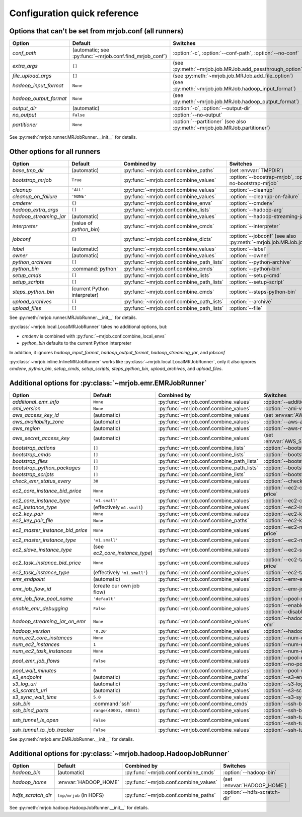 Configuration quick reference
=============================

Options that can't be set from mrjob.conf (all runners)
-------------------------------------------------------

====================== ======================================================= ==========================================================================
Option                 Default                                                 Switches
====================== ======================================================= ==========================================================================
*conf_path*            (automatic; see :py:func:`~mrjob.conf.find_mrjob_conf`) :option:`-c`, :option:`--conf-path`, :option:`--no-conf`
*extra_args*           ``[]``                                                  (see :py:meth:`~mrjob.job.MRJob.add_passthrough_option`)
*file_upload_args*     ``[]``                                                  (see :py:meth:`~mrjob.job.MRJob.add_file_option`)
*hadoop_input_format*  ``None``                                                (see :py:meth:`~mrjob.job.MRJob.hadoop_input_format`)
*hadoop_output_format* ``None``                                                (see :py:meth:`~mrjob.job.MRJob.hadoop_output_format`)
*output_dir*           (automatic)                                             :option:`-o`, :option:`--output-dir`
*no_output*            ``False``                                               :option:`--no-output`
*partitioner*          ``None``                                                :option:`--partitioner` (see also :py:meth:`~mrjob.job.MRJob.partitioner`)
====================== ======================================================= ==========================================================================

See :py:meth:`mrjob.runner.MRJobRunner.__init__` for details.

Other options for all runners
-----------------------------

====================== ============================== ========================================= ==================================================================
Option                 Default                        Combined by                               Switches
====================== ============================== ========================================= ==================================================================
*base_tmp_dir*         (automatic)                    :py:func:`~mrjob.conf.combine_paths`      (set :envvar:`TMPDIR`)
*bootstrap_mrjob*      ``True``                       :py:func:`~mrjob.conf.combine_values`     :option:`--boostrap-mrjob`, :option:`--no-bootstrap-mrjob`
*cleanup*              ``'ALL'``                      :py:func:`~mrjob.conf.combine_values`     :option:`--cleanup`
*cleanup_on_failure*   ``'NONE'``                     :py:func:`~mrjob.conf.combine_values`     :option:`--cleanup-on-failure`
*cmdenv*               ``{}``                         :py:func:`~mrjob.conf.combine_envs`       :option:`--cmdenv`
*hadoop_extra_args*    ``[]``                         :py:func:`~mrjob.conf.combine_lists`      :option:`--hadoop-arg`
*hadoop_streaming_jar* (automatic)                    :py:func:`~mrjob.conf.combine_values`     :option:`--hadoop-streaming-jar`
*interpreter*          (value of *python_bin*)        :py:func:`~mrjob.conf.combine_cmds`       :option:`--interpreter`
*jobconf*              ``{}``                         :py:func:`~mrjob.conf.combine_dicts`      :option:`--jobconf` (see also :py:meth:`~mrjob.job.MRJob.jobconf`)
*label*                (automatic)                    :py:func:`~mrjob.conf.combine_values`     :option:`--label`
*owner*                (automatic)                    :py:func:`~mrjob.conf.combine_values`     :option:`--owner`
*python_archives*      ``[]``                         :py:func:`~mrjob.conf.combine_path_lists` :option:`--python-archive`
*python_bin*           :command:`python`              :py:func:`~mrjob.conf.combine_cmds`       :option:`--python-bin`
*setup_cmds*           ``[]``                         :py:func:`~mrjob.conf.combine_lists`      :option:`--setup-cmd`
*setup_scripts*        ``[]``                         :py:func:`~mrjob.conf.combine_path_lists` :option:`--setup-script`
*steps_python_bin*     (current Python interpreter)   :py:func:`~mrjob.conf.combine_cmds`       :option:`--steps-python-bin`
*upload_archives*      ``[]``                         :py:func:`~mrjob.conf.combine_path_lists` :option:`--archive`
*upload_files*         ``[]``                         :py:func:`~mrjob.conf.combine_path_lists` :option:`--file`
====================== ============================== ========================================= ==================================================================

See :py:meth:`mrjob.runner.MRJobRunner.__init__` for details.

:py:class:`~mrjob.local.LocalMRJobRunner` takes no additional options, but:

* *cmdenv* is combined with :py:func:`~mrjob.conf.combine_local_envs`
* *python_bin* defaults to the current Python interpreter

In addition, it ignores *hadoop_input_format*, *hadoop_output_format*, *hadoop_streaming_jar*, and *jobconf*

:py:class:`~mrjob.inline.InlineMRJobRunner` works like :py:class:`~mrjob.local.LocalMRJobRunner`, only it also ignores 
*cmdenv*, *python_bin*, *setup_cmds*, *setup_scripts*, *steps_python_bin*, *upload_archives*, and *upload_files*.


Additional options for :py:class:`~mrjob.emr.EMRJobRunner`
----------------------------------------------------------

=============================== ============================== ========================================= ===================================================================
Option                          Default                        Combined by                               Switches
=============================== ============================== ========================================= ===================================================================
*additional_emr_info*           ``None``                       :py:func:`~mrjob.conf.combine_values`     :option:`--additional-emr-info`
*ami_version*                   ``None``                       :py:func:`~mrjob.conf.combine_values`     :option:`--ami-version`
*aws_access_key_id*             (automatic)                    :py:func:`~mrjob.conf.combine_values`     (set :envvar:`AWS_ACCESS_KEY_ID`)
*aws_availability_zone*         (automatic)                    :py:func:`~mrjob.conf.combine_values`     :option:`--aws-availability-zone`
*aws_region*                    (automatic)                    :py:func:`~mrjob.conf.combine_values`     :option:`--aws-region`
*aws_secret_access_key*         (automatic)                    :py:func:`~mrjob.conf.combine_values`     (set :envvar:`AWS_SECRET_ACCESS_KEY`)
*bootstrap_actions*             ``[]``                         :py:func:`~mrjob.conf.combine_lists`      :option:`--bootstrap-action`
*bootstrap_cmds*                ``[]``                         :py:func:`~mrjob.conf.combine_lists`      :option:`--bootstrap-cmd`
*bootstrap_files*               ``[]``                         :py:func:`~mrjob.conf.combine_path_lists` :option:`--bootstrap-file`
*bootstrap_python_packages*     ``[]``                         :py:func:`~mrjob.conf.combine_path_lists` :option:`--bootstrap-python-package`
*bootstrap_scripts*             ``[]``                         :py:func:`~mrjob.conf.combine_lists`      :option:`--bootstrap-script`
*check_emr_status_every*        ``30``                         :py:func:`~mrjob.conf.combine_values`     :option:`--check-emr-status-every`
*ec2_core_instance_bid_price*   ``None``                       :py:func:`~mrjob.conf.combine_values`     :option:`--ec2-core-instance-bid-price`
*ec2_core_instance_type*        ``'m1.small'``                 :py:func:`~mrjob.conf.combine_values`     :option:`--ec2-core-instance-type`
*ec2_instance_type*             (effectively ``m1.small``)     :py:func:`~mrjob.conf.combine_values`     :option:`--ec2-instance-type`
*ec2_key_pair*                  ``None``                       :py:func:`~mrjob.conf.combine_values`     :option:`--ec2-key-pair`
*ec2_key_pair_file*             ``None``                       :py:func:`~mrjob.conf.combine_paths`      :option:`--ec2-key-pair-file`
*ec2_master_instance_bid_price* ``None``                       :py:func:`~mrjob.conf.combine_values`     :option:`--ec2-master-instance-bid-price`
*ec2_master_instance_type*      ``'m1.small'``                 :py:func:`~mrjob.conf.combine_values`     :option:`--ec2-master-instance-type`
*ec2_slave_instance_type*       (see *ec2_core_instance_type*) :py:func:`~mrjob.conf.combine_values`     :option:`--ec2-slave-instance-type`
*ec2_task_instance_bid_price*   ``None``                       :py:func:`~mrjob.conf.combine_values`     :option:`--ec2-task-instance-bid-price`
*ec2_task_instance_type*        (effectively ``'m1.small'``)   :py:func:`~mrjob.conf.combine_values`     :option:`--ec2-task-instance-type`
*emr_endpoint*                  (automatic)                    :py:func:`~mrjob.conf.combine_values`     :option:`--emr-endpoint`
*emr_job_flow_id*               (create our own job flow)      :py:func:`~mrjob.conf.combine_values`     :option:`--emr-job-flow-id`
*emr_job_flow_pool_name*        ``'default'``                  :py:func:`~mrjob.conf.combine_values`     :option:`--pool-name`
*enable_emr_debugging*          ``False``                      :py:func:`~mrjob.conf.combine_values`     :option:`--enable-emr-debugging`, :option:`--disable-emr-debugging`
*hadoop_streaming_jar_on_emr*   ``None``                       :py:func:`~mrjob.conf.combine_values`     :option:`--hadoop-streaming-jar-on-emr`
*hadoop_version*                ``'0.20'``                     :py:func:`~mrjob.conf.combine_values`     :option:`--hadoop-version`
*num_ec2_core_instances*        ``None``                       :py:func:`~mrjob.conf.combine_values`     :option:`--num-ec2-core-instances`
*num_ec2_instances*             ``1``                          :py:func:`~mrjob.conf.combine_values`     :option:`--num-ec2-instances`
*num_ec2_task_instances*        ``None``                       :py:func:`~mrjob.conf.combine_values`     :option:`--num-ec2-task-instances`
*pool_emr_job_flows*            ``False``                      :py:func:`~mrjob.conf.combine_values`     :option:`--pool-emr-job-flows`, :option:`--no-pool-emr-job-flows`
*pool_wait_minutes*             ``0``                          :py:func:`~mrjob.conf.combine_values`     :option:`--pool-wait-minutes`
*s3_endpoint*                   (automatic)                    :py:func:`~mrjob.conf.combine_paths`      :option:`--s3-endpoint`
*s3_log_uri*                    (automatic)                    :py:func:`~mrjob.conf.combine_paths`      :option:`--s3-log-uri`
*s3_scratch_uri*                (automatic)                    :py:func:`~mrjob.conf.combine_values`     :option:`--s3-scratch-uri`
*s3_sync_wait_time*             ``5.0``                        :py:func:`~mrjob.conf.combine_values`     :option:`--s3-sync-wait-time`
*ssh_bin*                       :command:`ssh`                 :py:func:`~mrjob.conf.combine_cmds`       :option:`--ssh-bin`
*ssh_bind_ports*                ``range(40001, 40841)``        :py:func:`~mrjob.conf.combine_values`     :option:`--ssh-bind-ports`
*ssh_tunnel_is_open*            ``False``                      :py:func:`~mrjob.conf.combine_values`     :option:`--ssh-tunnel-is-open`, :option:`--ssh-tunnel-is-closed`
*ssh_tunnel_to_job_tracker*     ``False``                      :py:func:`~mrjob.conf.combine_values`     :option:`--ssh-tunnel-to-job-tracker`
=============================== ============================== ========================================= ===================================================================

See :py:meth:`mrjob.emr.EMRJobRunner.__init__` for details.

Additional options for :py:class:`~mrjob.hadoop.HadoopJobRunner`
----------------------------------------------------------------

====================== =========================== ===================================== ================================
Option                 Default                     Combined by                           Switches
====================== =========================== ===================================== ================================
*hadoop_bin*           (automatic)                 :py:func:`~mrjob.conf.combine_cmds`   :option:`--hadoop-bin`
*hadoop_home*          :envvar:`HADOOP_HOME`       :py:func:`~mrjob.conf.combine_values` (set :envvar:`HADOOP_HOME`)
*hdfs_scratch_dir*     ``tmp/mrjob`` (in HDFS)     :py:func:`~mrjob.conf.combine_paths`  :option:`--hdfs-scratch-dir`
====================== =========================== ===================================== ================================

See :py:meth:`mrjob.hadoop.HadoopJobRunner.__init__` for details.
